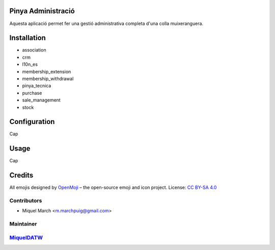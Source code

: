 .. image:: https://img.shields.io/badge/licence-AGPL--3-blue.svg
    :alt: License: AGPL-3

Pinya Administració
===================

Aquesta aplicació permet fer una gestió administrativa completa d'una colla muixeranguera.

Installation
============

* association
* crm
* l10n_es
* membership_extension
* membership_withdrawal
* pinya_tecnica
* purchase
* sale_management
* stock

Configuration
=============

Cap

Usage
=======

Cap

Credits
=======

All emojis designed by `OpenMoji <https://openmoji.org/>`__ – the open-source emoji and icon project. License: `CC BY-SA 4.0 <https://creativecommons.org/licenses/by-sa/4.0/>`__

Contributors
------------

* Miquel March <m.marchpuig@gmail.com>

Maintainer
----------

`MiquelDATW <https://github.com/MiquelDATW/pinta-la-pinya>`__
-------------------------------------------------------------

